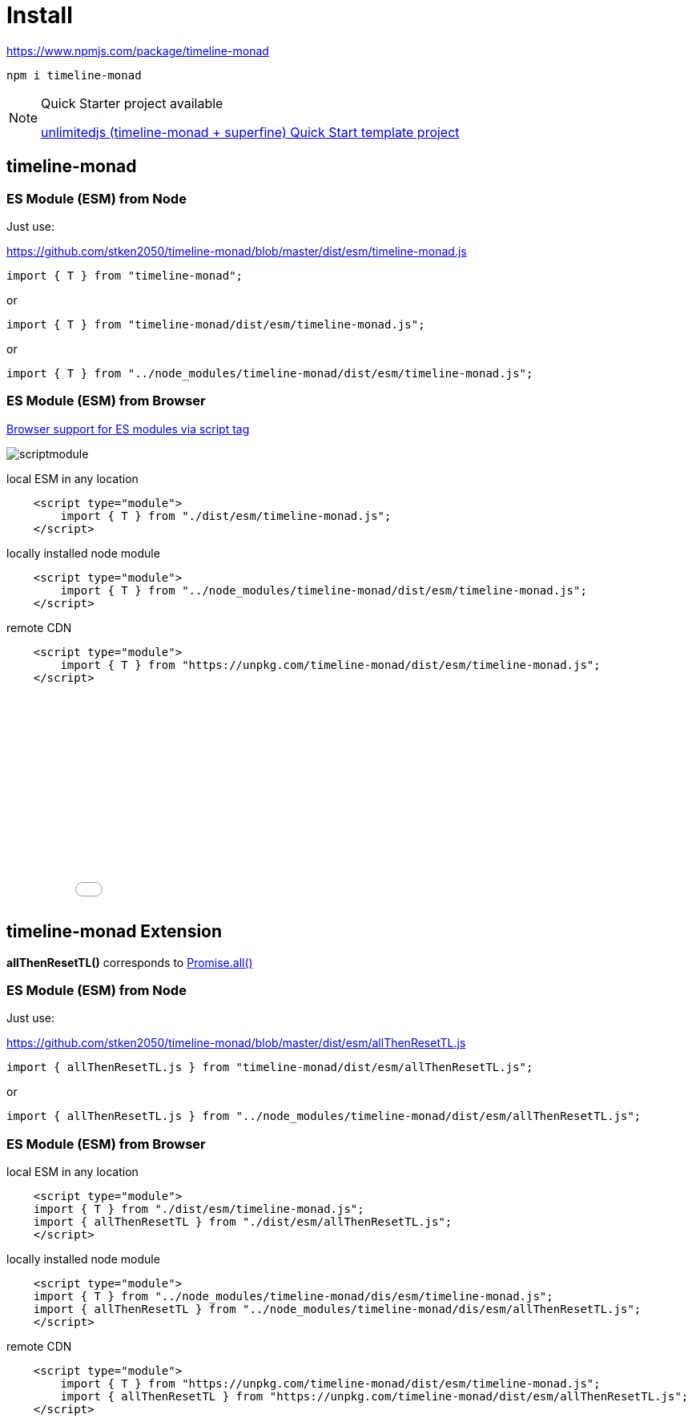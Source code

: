 = Install
ifndef::stem[:stem: latexmath]
ifndef::imagesdir[:imagesdir: ./img/]
ifndef::source-highlighter[:source-highlighter: highlightjs]
ifndef::highlightjs-theme:[:highlightjs-theme: solarized-dark]

https://www.npmjs.com/package/timeline-monad

 npm i timeline-monad

[NOTE]
.Quick Starter project available
====
https://github.com/stken2050/unlimitedjs[unlimitedjs (timeline-monad + superfine) Quick Start template project]
====

== timeline-monad

=== ES Module (ESM) from Node

Just use:

https://github.com/stken2050/timeline-monad/blob/master/dist/esm/timeline-monad.js

[source,js]
----
import { T } from "timeline-monad";
----

or

[source,js]
----
import { T } from "timeline-monad/dist/esm/timeline-monad.js";
----

or

[source,js]
----
import { T } from "../node_modules/timeline-monad/dist/esm/timeline-monad.js";
----

=== ES Module (ESM) from Browser
https://caniuse.com/#feat=es6-module[Browser support for ES modules via script tag]

image::./02/scriptmodule.png[]

local ESM in any location

[source,js]
----
    <script type="module">
        import { T } from "./dist/esm/timeline-monad.js";
    </script>
----

locally installed node module

[source,js]
----
    <script type="module">
        import { T } from "../node_modules/timeline-monad/dist/esm/timeline-monad.js";
    </script>
----

remote CDN

[source,js]
----
    <script type="module">
        import { T } from "https://unpkg.com/timeline-monad/dist/esm/timeline-monad.js";
    </script>
----

++++
<iframe height="265" style="width: 100%;" scrolling="no" title="Hello Timeline" src="//codepen.io/stken2050/embed/ZwOaEr/?height=265&theme-id=36003&default-tab=js,result" frameborder="no" allowtransparency="true" allowfullscreen="true">
  See the Pen <a href='https://codepen.io/stken2050/pen/ZwOaEr/'>Hello Timeline</a> by Ken OKABE
  (<a href='https://codepen.io/stken2050'>@stken2050</a>) on <a href='https://codepen.io'>CodePen</a>.
</iframe>
++++


== timeline-monad Extension

**allThenResetTL()** 
corresponds to https://developer.mozilla.org/en-US/docs/Web/JavaScript/Reference/Global_Objects/Promise/all[Promise.all()]

=== ES Module (ESM) from Node

Just use:

https://github.com/stken2050/timeline-monad/blob/master/dist/esm/allThenResetTL.js

[source,js]
----
import { allThenResetTL.js } from "timeline-monad/dist/esm/allThenResetTL.js"; 
----

or

[source,js]
----
import { allThenResetTL.js } from "../node_modules/timeline-monad/dist/esm/allThenResetTL.js";
----

=== ES Module (ESM) from Browser

local ESM in any location

[source,js]
----
    <script type="module">
    import { T } from "./dist/esm/timeline-monad.js";
    import { allThenResetTL } from "./dist/esm/allThenResetTL.js";
    </script>
----

locally installed node module

[source,js]
----
    <script type="module">
    import { T } from "../node_modules/timeline-monad/dis/esm/timeline-monad.js";
    import { allThenResetTL } from "../node_modules/timeline-monad/dis/esm/allThenResetTL.js";
    </script>
----

remote CDN

[source,js]
----
    <script type="module">
        import { T } from "https://unpkg.com/timeline-monad/dist/esm/timeline-monad.js";
        import { allThenResetTL } from "https://unpkg.com/timeline-monad/dist/esm/allThenResetTL.js";
    </script>
----

++++
<iframe height="497" style="width: 100%;" scrolling="no" title="Hello All Timeline" src="//codepen.io/stken2050/embed/KJMZWE/?height=497&theme-id=36003&default-tab=js,result" frameborder="no" allowtransparency="true" allowfullscreen="true">
  See the Pen <a href='https://codepen.io/stken2050/pen/KJMZWE/'>Hello All Timeline</a> by Ken OKABE
  (<a href='https://codepen.io/stken2050'>@stken2050</a>) on <a href='https://codepen.io'>CodePen</a>.
</iframe>
++++

== TypeScript Type definition files

https://github.com/stken2050/timeline-monad/blob/master/dist/esm/timeline-monad.d.ts

https://github.com/stken2050/timeline-monad/blob/master/dist/esm/allThenResetTL.d.ts